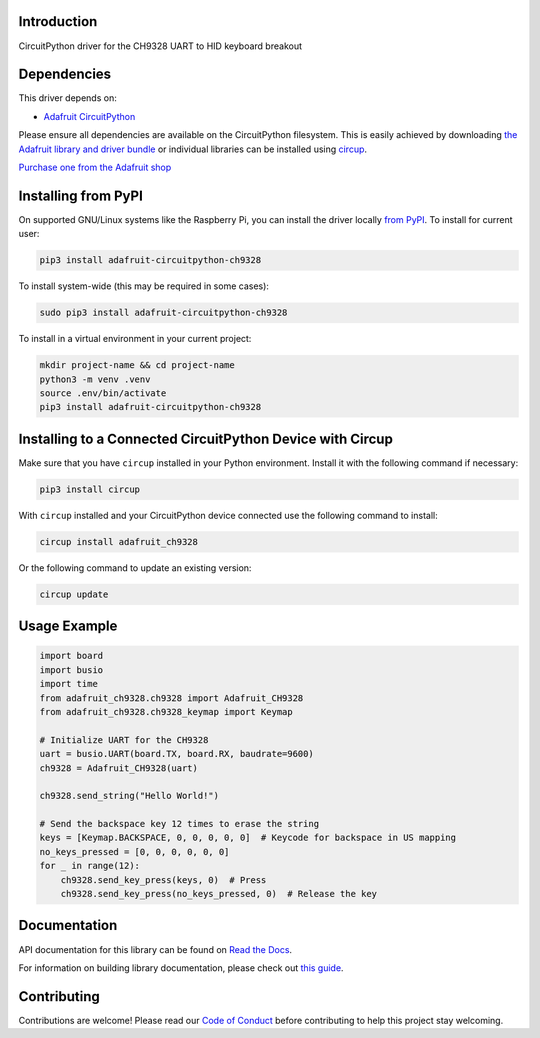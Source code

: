 Introduction
============


.. image:: https://readthedocs.org/projects/adafruit-circuitpython-ch9328/badge/?version=latest
    :target: https://docs.circuitpython.org/projects/ch9328/en/latest/
    :alt: Documentation Status


.. image:: https://raw.githubusercontent.com/adafruit/Adafruit_CircuitPython_Bundle/main/badges/adafruit_discord.svg
    :target: https://adafru.it/discord
    :alt: Discord


.. image:: https://github.com/adafruit/Adafruit_CircuitPython_CH9328/workflows/Build%20CI/badge.svg
    :target: https://github.com/adafruit/Adafruit_CircuitPython_CH9328/actions
    :alt: Build Status


.. image:: https://img.shields.io/badge/code%20style-black-000000.svg
    :target: https://github.com/psf/black
    :alt: Code Style: Black

CircuitPython driver for the CH9328 UART to HID keyboard breakout


Dependencies
=============
This driver depends on:

* `Adafruit CircuitPython <https://github.com/adafruit/circuitpython>`_

Please ensure all dependencies are available on the CircuitPython filesystem.
This is easily achieved by downloading
`the Adafruit library and driver bundle <https://circuitpython.org/libraries>`_
or individual libraries can be installed using
`circup <https://github.com/adafruit/circup>`_.


`Purchase one from the Adafruit shop <http://www.adafruit.com/products/5973>`_

Installing from PyPI
=====================

On supported GNU/Linux systems like the Raspberry Pi, you can install the driver locally `from
PyPI <https://pypi.org/project/adafruit-circuitpython-ch9328/>`_.
To install for current user:

.. code-block:: shell

    pip3 install adafruit-circuitpython-ch9328

To install system-wide (this may be required in some cases):

.. code-block:: shell

    sudo pip3 install adafruit-circuitpython-ch9328

To install in a virtual environment in your current project:

.. code-block:: shell

    mkdir project-name && cd project-name
    python3 -m venv .venv
    source .env/bin/activate
    pip3 install adafruit-circuitpython-ch9328

Installing to a Connected CircuitPython Device with Circup
==========================================================

Make sure that you have ``circup`` installed in your Python environment.
Install it with the following command if necessary:

.. code-block:: shell

    pip3 install circup

With ``circup`` installed and your CircuitPython device connected use the
following command to install:

.. code-block:: shell

    circup install adafruit_ch9328

Or the following command to update an existing version:

.. code-block:: shell

    circup update

Usage Example
=============

.. code-block:: python

    import board
    import busio
    import time
    from adafruit_ch9328.ch9328 import Adafruit_CH9328
    from adafruit_ch9328.ch9328_keymap import Keymap

    # Initialize UART for the CH9328
    uart = busio.UART(board.TX, board.RX, baudrate=9600)
    ch9328 = Adafruit_CH9328(uart)

    ch9328.send_string("Hello World!")

    # Send the backspace key 12 times to erase the string
    keys = [Keymap.BACKSPACE, 0, 0, 0, 0, 0]  # Keycode for backspace in US mapping
    no_keys_pressed = [0, 0, 0, 0, 0, 0]
    for _ in range(12):
        ch9328.send_key_press(keys, 0)  # Press
        ch9328.send_key_press(no_keys_pressed, 0)  # Release the key

Documentation
=============
API documentation for this library can be found on `Read the Docs <https://docs.circuitpython.org/projects/ch9328/en/latest/>`_.

For information on building library documentation, please check out
`this guide <https://learn.adafruit.com/creating-and-sharing-a-circuitpython-library/sharing-our-docs-on-readthedocs#sphinx-5-1>`_.

Contributing
============

Contributions are welcome! Please read our `Code of Conduct
<https://github.com/adafruit/Adafruit_CircuitPython_CH9328/blob/HEAD/CODE_OF_CONDUCT.md>`_
before contributing to help this project stay welcoming.
